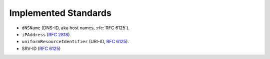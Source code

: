=====================
Implemented Standards
=====================

- ``dNSName`` (DNS-ID, aka host names, :rfc:`RFC 6125`).
- ``iPAddress`` (:rfc:`2818`).
- ``uniformResourceIdentifier`` (URI-ID, :rfc:`6125`).
- SRV-ID (:rfc:`6125`)
